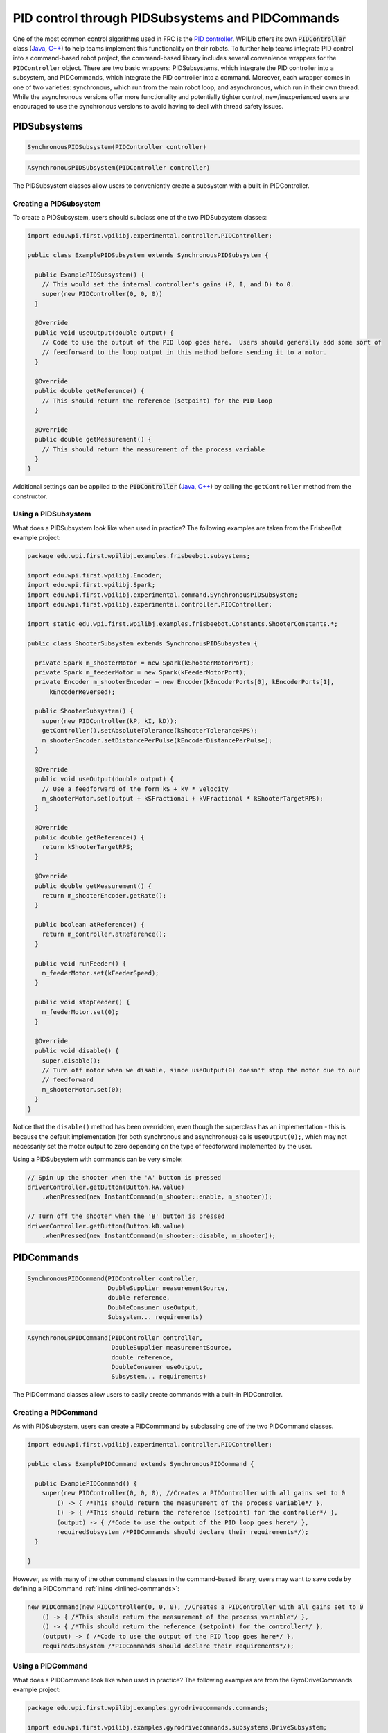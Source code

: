 PID control through PIDSubsystems and PIDCommands
=================================================

One of the most common control algorithms used in FRC is the `PID
controller <https://en.wikipedia.org/wiki/PID_controller>`__. WPILib
offers its own :code:`PIDController` class (`Java <https://first.wpi.edu/FRC/roborio/release/docs/java/edu/wpi/first/wpilibj/PIDController.html>`__, `C++ <https://first.wpi.edu/FRC/roborio/release/docs/cpp/classfrc_1_1PIDController.html>`__) to help teams implement this
functionality on their robots. To further help teams
integrate PID control into a command-based robot project, the
command-based library includes several convenience wrappers for the
``PIDController`` object. There are two basic wrappers: PIDSubsystems,
which integrate the PID controller into a subsystem, and PIDCommands,
which integrate the PID controller into a command. Moreover, each
wrapper comes in one of two varieties: synchronous, which run from the
main robot loop, and asynchronous, which run in their own thread. While
the asynchronous versions offer more functionality and potentially
tighter control, new/inexperienced users are encouraged to use the
synchronous versions to avoid having to deal with thread safety issues.

PIDSubsystems
-------------

.. code-block:: java

   SynchronousPIDSubsystem(PIDController controller)

.. code-block:: java

   AsynchronousPIDSubsystem(PIDController controller)

The PIDSubsystem classes allow users to conveniently create a subsystem
with a built-in PIDController.

Creating a PIDSubsystem
~~~~~~~~~~~~~~~~~~~~~~~

To create a PIDSubsystem, users should subclass one of the two
PIDSubsystem classes:

.. code-block:: java

   import edu.wpi.first.wpilibj.experimental.controller.PIDController;

   public class ExamplePIDSubsystem extends SynchronousPIDSubsystem {

     public ExamplePIDSubsystem() {
       // This would set the internal controller's gains (P, I, and D) to 0.
       super(new PIDController(0, 0, 0))
     }

     @Override
     public void useOutput(double output) {
       // Code to use the output of the PID loop goes here.  Users should generally add some sort of
       // feedforward to the loop output in this method before sending it to a motor.
     }

     @Override
     public double getReference() {
       // This should return the reference (setpoint) for the PID loop
     }

     @Override
     public double getMeasurement() {
       // This should return the measurement of the process variable
     }
   }

Additional settings can be applied to the :code:`PIDController` (`Java <https://first.wpi.edu/FRC/roborio/release/docs/java/edu/wpi/first/wpilibj/PIDController.html>`__, `C++ <https://first.wpi.edu/FRC/roborio/release/docs/cpp/classfrc_1_1PIDController.html>`__)
by calling the ``getController`` method from the constructor.

Using a PIDSubsystem
~~~~~~~~~~~~~~~~~~~~

What does a PIDSubsystem look like when used in practice? The following
examples are taken from the FrisbeeBot example project:

.. todo:: Link to FrisbeeBot example after merge

.. code-block:: java

   package edu.wpi.first.wpilibj.examples.frisbeebot.subsystems;

   import edu.wpi.first.wpilibj.Encoder;
   import edu.wpi.first.wpilibj.Spark;
   import edu.wpi.first.wpilibj.experimental.command.SynchronousPIDSubsystem;
   import edu.wpi.first.wpilibj.experimental.controller.PIDController;

   import static edu.wpi.first.wpilibj.examples.frisbeebot.Constants.ShooterConstants.*;

   public class ShooterSubsystem extends SynchronousPIDSubsystem {

     private Spark m_shooterMotor = new Spark(kShooterMotorPort);
     private Spark m_feederMotor = new Spark(kFeederMotorPort);
     private Encoder m_shooterEncoder = new Encoder(kEncoderPorts[0], kEncoderPorts[1],
         kEncoderReversed);

     public ShooterSubsystem() {
       super(new PIDController(kP, kI, kD));
       getController().setAbsoluteTolerance(kShooterToleranceRPS);
       m_shooterEncoder.setDistancePerPulse(kEncoderDistancePerPulse);
     }

     @Override
     public void useOutput(double output) {
       // Use a feedforward of the form kS + kV * velocity
       m_shooterMotor.set(output + kSFractional + kVFractional * kShooterTargetRPS);
     }

     @Override
     public double getReference() {
       return kShooterTargetRPS;
     }

     @Override
     public double getMeasurement() {
       return m_shooterEncoder.getRate();
     }

     public boolean atReference() {
       return m_controller.atReference();
     }

     public void runFeeder() {
       m_feederMotor.set(kFeederSpeed);
     }

     public void stopFeeder() {
       m_feederMotor.set(0);
     }

     @Override
     public void disable() {
       super.disable();
       // Turn off motor when we disable, since useOutput(0) doesn't stop the motor due to our
       // feedforward
       m_shooterMotor.set(0);
     }
   }

Notice that the ``disable()`` method has been overridden, even though
the superclass has an implementation - this is because the default
implementation (for both synchronous and asynchronous) calls
``useOutput(0);``, which may not necessarily set the motor output to
zero depending on the type of feedforward implemented by the user.

Using a PIDSubsystem with commands can be very simple:

.. code-block:: java

   // Spin up the shooter when the 'A' button is pressed
   driverController.getButton(Button.kA.value)
       .whenPressed(new InstantCommand(m_shooter::enable, m_shooter));

   // Turn off the shooter when the 'B' button is pressed
   driverController.getButton(Button.kB.value)
       .whenPressed(new InstantCommand(m_shooter::disable, m_shooter));

PIDCommands
-----------

.. code-block:: java

   SynchronousPIDCommand(PIDController controller,
                         DoubleSupplier measurementSource,
                         double reference,
                         DoubleConsumer useOutput,
                         Subsystem... requirements)

.. code-block:: java

   AsynchronousPIDCommand(PIDController controller,
                          DoubleSupplier measurementSource,
                          double reference,
                          DoubleConsumer useOutput,
                          Subsystem... requirements)

The PIDCommand classes allow users to easily create commands with a
built-in PIDController.

Creating a PIDCommand
~~~~~~~~~~~~~~~~~~~~~

As with PIDSubsystem, users can create a PIDCommmand by subclassing one
of the two PIDCommand classes.

.. code-block:: java

   import edu.wpi.first.wpilibj.experimental.controller.PIDController;

   public class ExamplePIDCommand extends SynchronousPIDCommand {

     public ExamplePIDCommand() {
       super(new PIDController(0, 0, 0), //Creates a PIDController with all gains set to 0
           () -> { /*This should return the measurement of the process variable*/ },
           () -> { /*This should return the reference (setpoint) for the controller*/ },
           (output) -> { /*Code to use the output of the PID loop goes here*/ },
           requiredSubsystem /*PIDCommands should declare their requirements*/);
     }

   }

However, as with many of the other command classes in the command-based
library, users may want to save code by defining a PIDCommand
:ref:`inline <inlined-commands>`:

.. code-block:: java

   new PIDCommand(new PIDController(0, 0, 0), //Creates a PIDController with all gains set to 0
       () -> { /*This should return the measurement of the process variable*/ },
       () -> { /*This should return the reference (setpoint) for the controller*/ },
       (output) -> { /*Code to use the output of the PID loop goes here*/ },
       requiredSubsystem /*PIDCommands should declare their requirements*/);

Using a PIDCommand
~~~~~~~~~~~~~~~~~~

What does a PIDCommand look like when used in practice? The following
examples are from the GyroDriveCommands example project:

.. todo:: Link to GyroDriveCommands example after merge

.. code-block:: java

   package edu.wpi.first.wpilibj.examples.gyrodrivecommands.commands;

   import edu.wpi.first.wpilibj.examples.gyrodrivecommands.subsystems.DriveSubsystem;
   import edu.wpi.first.wpilibj.experimental.command.SynchronousPIDCommand;
   import edu.wpi.first.wpilibj.experimental.controller.PIDController;

   import static edu.wpi.first.wpilibj.examples.gyrodrivecommands.Constants.DriveConstants.*;

   /**
    * A command that will turn the robot to the specified angle.
    */
   public class TurnToAngle extends SynchronousPIDCommand {

     public TurnToAngle(double targetAngleDegrees, DriveSubsystem drive) {
       super(new PIDController(kTurnP, kTurnI, kTurnD),
           // Close loop on heading
           drive::getHeading,
           // Set reference to target
           targetAngleDegrees,
           // Pipe output to turn robot
           (output) -> drive.arcadeDrive(0, output),
           // Require the drive
           drive);

       // Set the input range of the controller to match the gyro output
       getController().setInputRange(-180, 180);
       // Set the controller to be continuous (because it is an angle controller)
       getController().setContinuous();
       // Set the controller tolerance - the delta tolerance ensures the robot is stationary at the
       // setpoint before it is considered as having reached the reference
       getController().setAbsoluteTolerance(kTurnToleranceDeg, kTurnRateToleranceDegPerS);
     }

     @Override
     public boolean isFinished() {
       // End when the controller is at the reference.
       return getController().atReference();
     }
   }

And, for an :ref:`inlined <inlined-commands>`  example:

.. code-block:: java

   // Stabilize robot to drive straight with gyro when left bumper is held
   driverController.getButton(Button.kBumperLeft.value).whenHeld(
       new SynchronousPIDCommand(
           new PIDController(kStabilizationP, kStabilizationI, kStabilizationD),
           // Close the loop on the turn rate
           m_robotDrive::getTurnRate,
           // Setpoint is 0
           0,
           // Pipe the output to the turning controls
           (output) ->
               m_robotDrive.arcadeDrive(driverController.getY(GenericHID.Hand.kLeft), output),
           // Require the robot drive
           m_robotDrive
       )
   );
